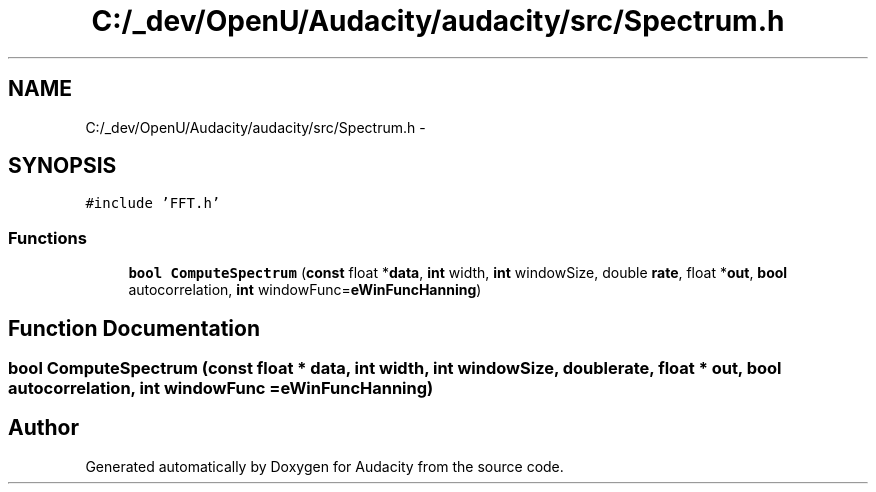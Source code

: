 .TH "C:/_dev/OpenU/Audacity/audacity/src/Spectrum.h" 3 "Thu Apr 28 2016" "Audacity" \" -*- nroff -*-
.ad l
.nh
.SH NAME
C:/_dev/OpenU/Audacity/audacity/src/Spectrum.h \- 
.SH SYNOPSIS
.br
.PP
\fC#include 'FFT\&.h'\fP
.br

.SS "Functions"

.in +1c
.ti -1c
.RI "\fBbool\fP \fBComputeSpectrum\fP (\fBconst\fP float *\fBdata\fP, \fBint\fP width, \fBint\fP windowSize, double \fBrate\fP, float *\fBout\fP, \fBbool\fP autocorrelation, \fBint\fP windowFunc=\fBeWinFuncHanning\fP)"
.br
.in -1c
.SH "Function Documentation"
.PP 
.SS "\fBbool\fP ComputeSpectrum (\fBconst\fP float * data, \fBint\fP width, \fBint\fP windowSize, double rate, float * out, \fBbool\fP autocorrelation, \fBint\fP windowFunc = \fC\fBeWinFuncHanning\fP\fP)"

.SH "Author"
.PP 
Generated automatically by Doxygen for Audacity from the source code\&.

